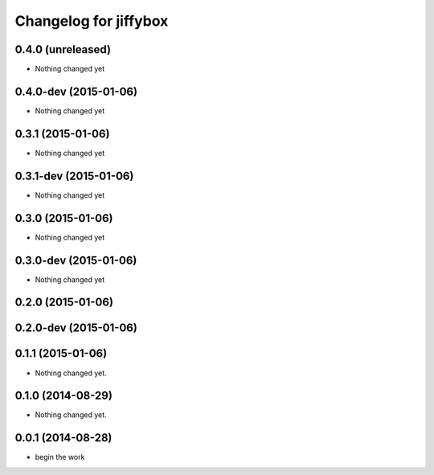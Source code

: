 Changelog for jiffybox
============================

0.4.0 (unreleased)
--------------------

- Nothing changed yet

0.4.0-dev (2015-01-06)
--------------------

- Nothing changed yet

0.3.1 (2015-01-06)
--------------------

- Nothing changed yet

0.3.1-dev (2015-01-06)
--------------------

- Nothing changed yet

0.3.0 (2015-01-06)
--------------------

- Nothing changed yet

0.3.0-dev (2015-01-06)
--------------------

- Nothing changed yet

0.2.0 (2015-01-06)
--------------------

0.2.0-dev (2015-01-06)
----------------------

0.1.1 (2015-01-06)
------------------

- Nothing changed yet.


0.1.0 (2014-08-29)
------------------

- Nothing changed yet.


0.0.1 (2014-08-28)
------------------

- begin the work
